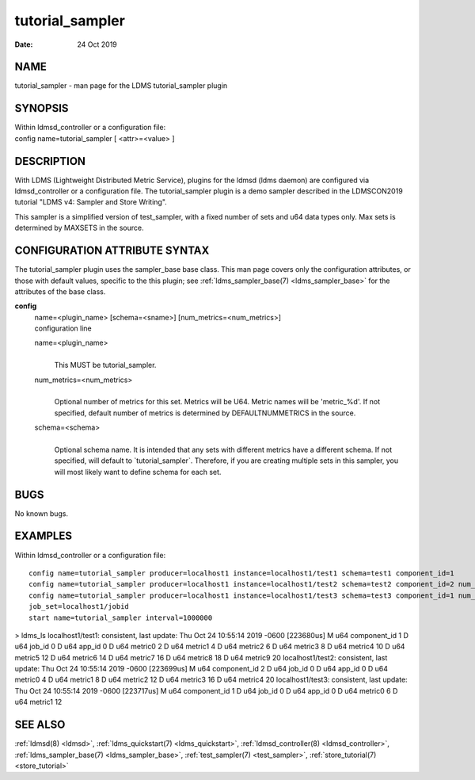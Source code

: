 .. _tutorial_sampler:

=======================
tutorial_sampler
=======================

:Date:   24 Oct 2019

NAME
====

tutorial_sampler - man page for the LDMS tutorial_sampler plugin

SYNOPSIS
========

| Within ldmsd_controller or a configuration file:
| config name=tutorial_sampler [ <attr>=<value> ]

DESCRIPTION
===========

With LDMS (Lightweight Distributed Metric Service), plugins for the
ldmsd (ldms daemon) are configured via ldmsd_controller or a
configuration file. The tutorial_sampler plugin is a demo sampler
described in the LDMSCON2019 tutorial "LDMS v4: Sampler and Store
Writing".

This sampler is a simplified version of test_sampler, with a fixed
number of sets and u64 data types only. Max sets is determined by
MAXSETS in the source.

CONFIGURATION ATTRIBUTE SYNTAX
==============================

The tutorial_sampler plugin uses the sampler_base base class. This man
page covers only the configuration attributes, or those with default
values, specific to the this plugin; see :ref:`ldms_sampler_base(7) <ldms_sampler_base>` for the
attributes of the base class.

**config**
   | name=<plugin_name> [schema=<sname>] [num_metrics=<num_metrics>]
   | configuration line

   name=<plugin_name>
      |
      | This MUST be tutorial_sampler.

   num_metrics=<num_metrics>
      |
      | Optional number of metrics for this set. Metrics will be U64.
        Metric names will be 'metric_%d'. If not specified, default
        number of metrics is determined by DEFAULTNUMMETRICS in the
        source.

   schema=<schema>
      |
      | Optional schema name. It is intended that any sets with
        different metrics have a different schema. If not specified,
        will default to \`tutorial_sampler`. Therefore, if you are
        creating multiple sets in this sampler, you will most likely
        want to define schema for each set.

BUGS
====

No known bugs.

EXAMPLES
========

Within ldmsd_controller or a configuration file:

::

   config name=tutorial_sampler producer=localhost1 instance=localhost1/test1 schema=test1 component_id=1
   config name=tutorial_sampler producer=localhost1 instance=localhost1/test2 schema=test2 component_id=2 num_metrics=5
   config name=tutorial_sampler producer=localhost1 instance=localhost1/test3 schema=test3 component_id=1 num_metrics=2
   job_set=localhost1/jobid
   start name=tutorial_sampler interval=1000000

> ldms_ls localhost1/test1: consistent, last update: Thu Oct 24 10:55:14
2019 -0600 [223680us] M u64 component_id 1 D u64 job_id 0 D u64 app_id 0
D u64 metric0 2 D u64 metric1 4 D u64 metric2 6 D u64 metric3 8 D u64
metric4 10 D u64 metric5 12 D u64 metric6 14 D u64 metric7 16 D u64
metric8 18 D u64 metric9 20 localhost1/test2: consistent, last update:
Thu Oct 24 10:55:14 2019 -0600 [223699us] M u64 component_id 2 D u64
job_id 0 D u64 app_id 0 D u64 metric0 4 D u64 metric1 8 D u64 metric2 12
D u64 metric3 16 D u64 metric4 20 localhost1/test3: consistent, last
update: Thu Oct 24 10:55:14 2019 -0600 [223717us] M u64 component_id 1 D
u64 job_id 0 D u64 app_id 0 D u64 metric0 6 D u64 metric1 12

SEE ALSO
========

:ref:`ldmsd(8) <ldmsd>`, :ref:`ldms_quickstart(7) <ldms_quickstart>`, :ref:`ldmsd_controller(8) <ldmsd_controller>`, :ref:`ldms_sampler_base(7) <ldms_sampler_base>`,
:ref:`test_sampler(7) <test_sampler>`, :ref:`store_tutorial(7) <store_tutorial>`
